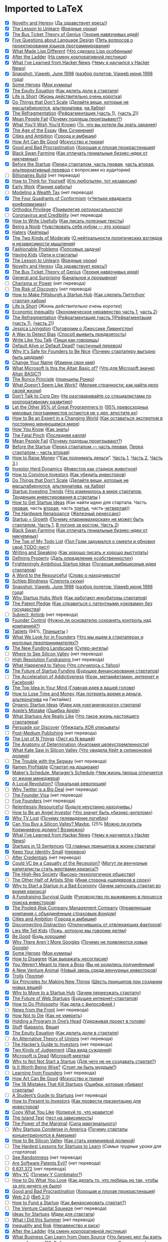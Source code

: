 * Imported to LaTeX
- [X] [[http://paulgraham.com/nov.html ][Novelty and Heresy]] ([[https://ideanomics.ru/articles/19728][Да здравствует ересь!]])
- [X] [[http://paulgraham.com/lesson.html ][The Lesson to Unlearn]] ([[https://blog.dsent.me/lesson-to-unlearn/][Вредные уроки]])
- [X] [[http://paulgraham.com/genius.html ][The Bus Ticket Theory of Genius]] ([[https://ideanomics.ru/articles/19574][Теория навязчивых идей]])
- [X] [[http://www.paulgraham.com/langdes.html ][Five Questions about Language Design]] ([[https://habr.com/ru/post/477366/][Пять вопросов о проектировании языков программирования]])
- [X] [[http://www.paulgraham.com/diff.html ][What Made Lisp Different]] ([[https://habr.com/ru/post/476994/][Что сделало Lisp особенным]])
- [X] [[http://www.paulgraham.com/ladder.html ][After the Ladder]] ([[https://habr.com/ru/post/341184/][На смену корпоративной лестнице]])
- [X] [[http://www.paulgraham.com/hackernews.html ][What I’ve Learned from Hacker News]] ([[https://habr.com/ru/post/440454/][Чему я научился у Hacker News]])
- [X] [[http://www.paulgraham.com/vw.html ][Snapshot: Viaweb, June 1998]] ([[https://habr.com/ru/post/426665/][разбор полетов: Viaweb июня 1998 года]])
- [X] [[http://www.paulgraham.com/heroes.html ][Some Heroes]] ([[https://habr.com/ru/company/goto/blog/341230/][Мои кумиры]])
- [X] [[http://www.paulgraham.com/equity.html ][The Equity Equation]] ([[https://habr.com/company/philtech/blog/352152/][Как делить доли в стартапе]])
- [X] [[http://www.paulgraham.com/vb.html ][Life is Short]] ([[https://vc.ru/p/life-is-short][Жизнь действительно очень коротка]])
- [X] [[http://www.paulgraham.com/ds.html ][Do Things that Don’t Scale]] ([[http://expertorama.com/graham_dont_scale/][Делайте вещи, которые не масштабируются]], [[http://blog.perevedem.ru/2013/07/25/do-things-that-dont-scale/][альтернатива]], [[http://habrahabr.ru/post/187738/][на Хабре]])
- [X] [[http://www.paulgraham.com/re.html ][The Refragmentation]] ([[https://habrahabr.ru/company/edison/blog/316076/][Рефрагментация (часть 1)]], [[https://habrahabr.ru/company/edison/blog/317228/][(часть 2)]])
- [X] [[http://www.paulgraham.com/mean.html ][Mean People Fail]] ([[http://wob.su/blog/pol-grem-pochemu-podletsy-proigryvayut/][Почему подлецы проигрывают?]])
- [X] [[http://www.paulgraham.com/hs.html ][What You’ll Wish You’d Known]] ([[http://nixxbox.livejournal.com/63008.html][То, что вы хотели бы знать заранее]]) 
- [X] [[http://www.paulgraham.com/essay.html ][The Age of the Essay]] ([[http://www.mehras.net/rus/pg_essay_age_ru.html][Век Сочинения]])
- [X] [[http://www.paulgraham.com/cities.html ][Cities and Ambition]] ([[http://ideanomics.ru/articles/923][Города и амбиции]])
- [X] [[http://www.paulgraham.com/goodart.html ][How Art Can Be Good]] ([[http://ideanomics.ru/articles/7719][Искусство и трюки]])
- [X] [[http://www.paulgraham.com/procrastination.html ][Good and Bad Procrastination]] ([[http://megamozg.ru/post/5056/][Хорошая и плохая прокрастинация]])
- [X] [[http://www.paulgraham.com/swan.html ][Black Swan Farming]] ([[http://ideanomics.ru/?p=63][Как отличать гениальные бизнес-идеи от никчемных]])
- [X] [[http://www.paulgraham.com/before.html ][Before the Startup]] ([[http://megamozg.ru/post/8262/][Перед стартапом, часть первая]], [[http://megamozg.ru/post/8278/][часть вторая]], [[https://habrahabr.ru/company/friifond/blog/242743/][альтеренативный перевод]] с вопросами из аудитории)
- [ ] [[http://paulgraham.com/ace.html ][Billionaires Build]] (нет перевода)
- [X] [[http://paulgraham.com/think.html ][How to Think for Yourself]] ([[https://ideanomics.ru/articles/22886][Кто любопытен, тот независим]])
- [X] [[http://paulgraham.com/early.html ][Early Work]] ([[https://incrussia.ru/understand/paul-graham-early-work/][Ранние работы]])
- [ ] [[http://paulgraham.com/wtax.html][Modeling a Wealth Tax]] (нет перевода)
- [X] [[http://paulgraham.com/conformism.html ][The Four Quadrants of Conformism]] ([[https://habr.com/ru/post/514000/][«Четыре квадранта конформизма»]])
- [X] [[http://paulgraham.com/orth.html ][Orthodox Privilege]] ([[https://habr.com/ru/post/511716/][Привилегия ортодоксальности]])
- [ ] [[http://paulgraham.com/cred.html][Coronavirus and Credibility]] (нет перевода)
- [X] [[http://paulgraham.com/useful.html ][How to Write Usefully]] ([[https://habr.com/ru/company/skillfactory/blog/504186/][Как писать полезные тексты]])
- [X] [[http://paulgraham.com/noob.html ][Being a Noob]] ([[https://vc.ru/hr/104881-pol-grem-chuvstvovat-sebya-nubom-eto-horosho][Чувствовать себя нубом — это хорошо]])
- [X] [[http://paulgraham.com/fh.html ][Haters]] ([[https://habr.com/ru/post/484910/][Хейтеры]])
- [X] [[http://paulgraham.com/mod.html ][The Two Kinds of Moderate]] ([[https://habr.com/ru/post/484250/][О нейтральности политических взглядов и независимости мышления]])
- [X] [[http://paulgraham.com/fp.html ][Fashionable Problems]] ([[https://habr.com/ru/post/487374/][Попсовые задачи]])
- [X] [[http://paulgraham.com/kids.html ][Having Kids]] ([[https://habr.com/ru/post/487558/][Дети и стартапы]])
- [X] [[http://paulgraham.com/lesson.html ][The Lesson to Unlearn]] ([[https://blog.dsent.me/lesson-to-unlearn/][Вредные уроки]])
- [X] [[http://paulgraham.com/nov.html ][Novelty and Heresy]] ([[https://ideanomics.ru/articles/19728][Да здравствует ересь!]])
- [X] [[http://paulgraham.com/genius.html ][The Bus Ticket Theory of Genius]] ([[https://ideanomics.ru/articles/19574][Теория навязчивых идей]])
- [X] [[http://www.paulgraham.com/sun.html ][General and Surprising]] ([[https://habrahabr.ru/post/338300/][Банальное и прорывное]])
- [ ] [[http://www.paulgraham.com/pow.html][Charisma or Power]] (нет перевода)
- [ ] [[http://www.paulgraham.com/disc.html][The Risk of Discovery]] (нет перевода)
- [X] [[http://www.paulgraham.com/pgh.html][How to Make Pittsburgh a Startup Hub]]  ([[https://habrahabr.ru/company/edison/blog/301664/][Как сделать Питтсбург стартап-хабом]])
- [X] [[http://www.paulgraham.com/vb.html][Life is Short]]  ([[httpsc.ru/p/life-is-short][Жизнь действительно очень коротка]])
- [X] [[http://www.paulgraham.com/ineq.html][Economic Inequality]]  ([[https://habrahabr.ru/post/297804/][Экономическое неравенство часть 1]], [[https://habrahabr.ru/post/297838/][часть 2]])
- [X] [[http://www.paulgraham.com/re.html][The Refragmentation]]  ([[https://habrahabr.ru/company/edison/blog/316076/][Рефрагментация (часть 1)Рефрагментация (часть 1)]], [[https://habrahabr.ru/company/edison/blog/317228/][(часть 2)]])
- [X] [[http://www.paulgraham.com/jessica.html][Jessica Livingston]] ([[http://megamozg.ru/post/21346/][Поговорим о Джессике Ливингстон]])
- [X] [[http://paulgraham.com/bias.html][A Way to Detect Bias]] ([[https://wob.su/blog/sposob-vyyavit-predvzyatost/][Способ выявить предвзятость]])
- [X] [[http://paulgraham.com/talk.html][Write Like You Talk]] ([[http://megamozg.ru/post/20696/][Пиши как говоришь]])
- [X] [[http://paulgraham.com/aord.html][Default Alive or Default Dead?]] ([[https://wob.su/blog/kalkulyator-ot-y-combinator-zhiv-ili-myortv-vash-startap/][частичный перевод]])
- [X] [[http://paulgraham.com/safe.html][Why It's Safe for Founders to Be Nice]] ([[http://megamozg.ru/post/18950/][Почему стартаперу выгодно быть щедрым]])
- [X] [[http://www.paulgraham.com/name.html][Change Your Name]] ([[http://megamozg.ru/post/18508/][Измени свое имя]])
- [X] [[http://www.paulgraham.com/altair.html][What Microsoft Is this the Altair Basic of?]] ([[http://megamozg.ru/post/10902/][Что для Microsoft значил Altair BASIC?]])
- [X] [[http://www.paulgraham.com/ronco.html][The Ronco Principle]] ([[http://megamozg.ru/post/10598/][принципы Ронко]])
- [X] [[http://www.paulgraham.com/work.html][What Doesn’t Seem Like Work?]] ([[http://ideanomics.ru/?p=3557][Мелкие странности: как найти дело своей жизни]])
- [X] [[http://www.paulgraham.com/corpdev.html][Don’t Talk to Corp Dev]] ([[http://megamozg.ru/company/alconost/blog/11714/][Не разговаривайте со специалистами по корпоративному развитию]])
- [X] [[http://www.paulgraham.com/95.html][Let the Other 95% of Great Programmers In]] ([[https://habrahabr.ru/company/edison/blog/314094/][95% превосходных мировых программистов остаются не у дел, впустите их]])
- [X] [[http://www.paulgraham.com/ecw.html][How to Be an Expert in a Changing World]] ([[http://spark.ru/startup/web-payment-ru/blog/8389/kak-ostavatsya-ekspertom-v-postoyanno-menyayuschemsya-mire][Как оставаться экспертом в постоянно меняющемся мире]])
- [X] [[http://www.paulgraham.com/know.html][How You Know]] ([[https://habrahabr.ru/company/edison/blog/301666/][Как знать]])
- [X] [[http://www.paulgraham.com/pinch.html][The Fatal Pinch]] ([[http://megamozg.ru/company/alconost/blog/17178/][Последняя капля]])
- [X] [[http://www.paulgraham.com/mean.html][Mean People Fail]] ([[http://wob.su/blog/pol-grem-pochemu-podletsy-proigryvayut/][Почему подлецы проигрывают?]])
- [X] [[http://www.paulgraham.com/before.html][Before the Startup]] ([[http://megamozg.ru/post/8262/][Перед стартапом — часть первая]], [[http://megamozg.ru/post/8278/][Перед стартапом – часть вторая]])
- [X] [[http://www.paulgraham.com/fr.html][How to Raise Money]] (“[[http://alef-null.blogspot.ru/2014/03/blog-post_26.html][Как поднимать деньги]]”. [[http://expertorama.com/kak-podnimat-dengi-chast-1/][Часть 1]], [[http://expertorama.com/kak-podnimat-dengi-chast-2/][Часть 2]], [[http://expertorama.com/kak-podnimat-dengi-chast-3/][Часть 3]].)
- [X] [[http://www.paulgraham.com/herd.html][Investor Herd Dynamics]] ([[https://habr.com/ru/post/485582/][Инвестор как стадное животное]])
- [X] [[http://www.paulgraham.com/convince.html][How to Convince Investors]] ([[http://megamozg.ru/post/1920/][Как убедить инвесторов]])
- [X] [[http://www.paulgraham.com/ds.html][Do Things that Don’t Scale]] ([[http://expertorama.com/graham_dont_scale/][Делайте вещи, которые не масштабируются]], [[http://blog.perevedem.ru/2013/07/25/do-things-that-dont-scale/][альтернатива]], [[http://habrahabr.ru/post/187738/][на Хабре]])
- [X] [[http://www.paulgraham.com/invtrend.html][Startup Investing Trends]] ([[http://ideanomics.ru/?p=1102][Что изменилось в мире стартапов]], [[http://habrahabr.ru/post/186212/][Тенденции инвестирования в стартапы]] )
- [X] [[http://www.paulgraham.com/startupideas.html][How to Get Startup Ideas]] (Как найти идею для стартапа. Часть [[http://megamozg.ru/post/1782/][первая]], часть [[http://megamozg.ru/post/1786/][вторая]], часть [[http://megamozg.ru/post/1788/][третья]], часть [[http://habrahabr.ru/post/167005/][четвертая]]))
- [X] [[http://www.paulgraham.com/hw.html][The Hardware Renaissance]] ([[http://megamozg.ru/post/2428/][Железный ренессанс]])
- [X] [[http://www.paulgraham.com/growth.html][Startup = Growth]] ([[http://habrahabr.ru/company/startupacademy/blog/152725/][Почему «парикмахерская» не может быть стартапом. Часть 1]], [[http://habrahabr.ru/company/startupacademy/blog/152993/][В погоне за ростом. Часть 2]])
- [X] [[http://www.paulgraham.com/swan.html][Black Swan Farming]] ([[http://ideanomics.ru/?p=63][Как отличать гениальные бизнес-идеи от никчемных]])
- [X] [[http://www.paulgraham.com/todo.html][The Top of My Todo List]] ([[https://habrahabr.ru/post/314096/][Пол Грэм задумался о смерти и обновил свой TODO-лист]])
- [X] [[http://www.paulgraham.com/speak.html][Writing and Speaking]] ([[http://ideanomics.ru/?p=230][Как хорошо писать и хорошо выступать]])
- [X] [[http://www.paulgraham.com/property.html][Defining Property]] ([[https://habrahabr.ru/company/edison/blog/314652/][Дать определение «собственности»]])
- [X] [[http://www.paulgraham.com/ambitious.html][Frighteningly Ambitious Startup Ideas]] ([[http://bubuntus.blogspot.ru/2012/03/blog-post.html][Пугающе амбициозные идеи стартапов]])
- [X] [[http://www.paulgraham.com/word.html][A Word to the Resourceful]] ([[https://habrahabr.ru/company/edison/blog/301374/][Слово о находчивости]])
- [X] [[http://www.paulgraham.com/schlep.html][Schlep Blindness]] ([[http://bubuntus.blogspot.ru/2012/03/blog-post_7161.html][Слепота скуки]])
- [X] [[http://www.paulgraham.com/vw.html][Snapshot: Viaweb, June 1998]] ([[https://habr.com/ru/post/426665/][разбор полетов: Viaweb июня 1998 года]])
- [X] [[http://www.paulgraham.com/hubs.html][Why Startup Hubs Work]] ([[http://fritzmorgen.livejournal.com/437854.html?thread=151608414][Как работают инкубаторы стартапов]])
- [X] [[http://www.paulgraham.com/patentpledge.html][The Patent Pledge]] ([[https://habrahabr.ru/company/edison/blog/313798/][Как справиться с патентными «оковами» без государства]])
- [ ] [[http://www.paulgraham.com/airbnb.html][Subject: Airbnb]] (нет перевода)
- [X] [[http://www.paulgraham.com/control.html][Founder Control]] ([[http://blog.perevedem.ru/2011/01/21/%D0%9D%D1%83%D0%B6%D0%BD%D0%BE-%D0%BB%D0%B8-%D0%BE%D1%81%D0%BD%D0%BE%D0%B2%D0%B0%D1%82%D0%B5%D0%BB%D1%8E-%D1%81%D0%BE%D1%85%D1%80%D0%B0%D0%BD%D1%8F%D1%82%D1%8C-%D0%BA%D0%BE%D0%BD%D1%82%D1%80%D0%BE/][Нужно ли основателю сохранять контроль над компанией?]])
- [X] [[http://www.paulgraham.com/tablets.html][Tablets]] (94%, [[http://translatedby.com/you/tablets/into-ru/trans/][Планшеты]] )
- [X] [[http://www.paulgraham.com/founders.html][What We Look for in Founders]] ([[http://bismotivation.ru/pol-grem-chto-myi-ishhem-v-startaperah-i-molodyih-predprinimatelyah/][Что мы ищем в стартаперах и молодых предпринимателях?]])
- [X] [[http://www.paulgraham.com/superangels.html][The New Funding Landscape]] ([[https://habr.com/post/342362/][Супер-ангелы]])
- [ ] [[http://www.paulgraham.com/seesv.html][Where to See Silicon Valley]] (нет перевода)
- [ ] [[http://www.paulgraham.com/hiresfund.html][High Resolution Fundraising ]] (нет перевода)
- [X] [[http://www.paulgraham.com/yahoo.html][What Happened to Yahoo ]] ([[http://geektimes.ru/post/101595/][Что случилось с Yahoo]])
- [X] [[http://www.paulgraham.com/future.html][The Future of Startup Funding ]] ([[http://megamozg.ru/company/tceh/blog/21284/][Будущее финансирования стартапов]])
- [ ] [[http://www.paulgraham.com/addiction.html][The Acceleration of Addictiveness]] ([[https://habrahabr.ru/company/edison/blog/313608/][Крэк, метамфетамин, интернет и Facebook]])
- [X] [[http://www.paulgraham.com/top.html][The Top Idea in Your Mind ]] ([[https://habr.com/ru/post/487564/][Главная идея в вашей голове]])
- [X] [[http://www.paulgraham.com/selfindulgence.html][How to Lose Time and Money ]] ([[https://web.archive.org/web/20140309042305/http://the-notebook.org/09/07/2010/kak-poteryat-vremya-i-dengi/][Как потерять время и деньги]], [[http://geektimes.ru/post/99330/][альтернатива]] на Гиктаймс)
- [X] [[http://www.paulgraham.com/organic.html][Organic Startup Ideas]] ([[http://geektimes.ru/company/neuronspace/blog/263310/][Идеи для «органического» стартапа]])
- [X] [[http://www.paulgraham.com/apple.html][Apple’s Mistake]] ([[http://www.mroodles.com/wordpress/hacking/apple_mistake_ru/][Ошибка Apple]])
- [X] [[http://www.paulgraham.com/really.html][What Startups Are Really Like]] ([[http://ideanomics.ru/?p=1003][Что такое жизнь настоящего стартапера]])
- [X] [[http://www.paulgraham.com/discover.html][Persuade xor Discover]] ([[https://habrahabr.ru/post/301208/][Убеждать XOR описывать]])
- [ ] [[http://www.paulgraham.com/publishing.html][Post-Medium Publishing]] (нет перевода)
- [X] [[http://www.paulgraham.com/nthings.html][The List of N Things]] ([[http://iggant.blogspot.ru/2009/09/n-paul-graham-list-of-n-things.html][Лист из N вещей]])
- [X] [[http://www.paulgraham.com/determination.html][The Anatomy of Determination ]] ([[http://iggant.blogspot.ru/2009/09/paul-grehem-anatomy-of-determination.html][Анатомия целеустремленности]])
- [X] [[http://www.paulgraham.com/kate.html][What Kate Saw in Silicon Valley ]] ([[http://iggant.blogspot.ru/2009/09/paul-grehem-what-kate-saw-in-silicon.html][Что увидела Кейт в силиконовой долине]])
- [ ] [[http://www.paulgraham.com/segway.html][The Trouble with the Segway]] (нет перевода)
- [X] [[http://www.paulgraham.com/ramenprofitable.html][Ramen Profitable]] ([[https://habr.com/ru/post/532890/][Стартап на дошираке]])
- [X] [[http://www.paulgraham.com/makersschedule.html][Maker’s Schedule, Manager’s Schedule ]] ([[http://ideanomics.ru/?p=314][Чем жизнь творца отличается от жизни менеджера]])
- [X] [[http://www.paulgraham.com/revolution.html][A Local Revolution?]] ([[https://habr.com/ru/post/531706/][Локальная революция]])
- [ ] [[http://www.paulgraham.com/twitter.html][Why Twitter is a Big Deal]] (нет перевода)
- [ ] [[http://www.paulgraham.com/foundervisa.html][The Founder Visa]] (нет перевода)
- [ ] [[http://www.paulgraham.com/5founders.html][Five Founders]] (нет перевода)
- [ ] [[http://www.paulgraham.com/relres.html][Relentlessly Resourceful]] ([[https://habrahabr.ru/post/302206/][Будьте неустанно находчивы.]])
- [ ] [[http://www.paulgraham.com/angelinvesting.html][How to Be an Angel Investor]] ([[http://www.allventure.ru/articles/52/print_version.html][Что значит быть «бизнес-ангелом»]])
- [X] [[http://www.paulgraham.com/convergence.html][Why TV Lost]] ([[http://bubuntus.blogspot.ru/2012/03/blog-post_25.html][Почему телевидение погибло]])
- [X] [[http://www.paulgraham.com/maybe.html][Can You Buy a Silicon Valley? Maybe.]] (25% [[http://translatedby.com/you/can-you-buy-a-silicon-valley-maybe/into-ru/trans/][Можно ли купить Кремниевую долину? Возможно]])
- [X] [[http://www.paulgraham.com/hackernews.html][What I’ve Learned from Hacker News]] ([[https://habr.com/ru/post/440454/][Чему я научился у Hacker News]])
- [X] [[http://www.paulgraham.com/13sentences.html][Startups in 13 Sentences]] ([[http://ideanomics.ru/?p=502][13 главных принципов в жизни стартапа]])
- [X] [[http://www.paulgraham.com/identity.html][Keep Your Identity Small]] ([[http://olexiybogolubov.livejournal.com/1675.html][перевод]])
- [ ] [[http://www.paulgraham.com/credentials.html][After Credentials]] (нет перевода)
- [X] [[http://www.paulgraham.com/divergence.html][Could VC be a Casualty of the Recession?]] ([[https://web.archive.org/web/20141007204331/http://www.web30.ru/2008/12/07/mogut-li-venchurnye-kapitalisty-stat-zhertvami-krizisa/][Могут ли венчурные капиталисты стать жертвами кризиса?]])
- [X] [[http://www.paulgraham.com/highres.html][The High-Res Society]] ([[http://geektimes.ru/company/neuronspace/blog/263498/][Высоко-технологичное общество]])
- [ ] [[http://www.paulgraham.com/artistsship.html][The Other Half of Artists Ship]] ([[https://habrahabr.ru/flows/management/][Иная сторона «шедевров в срок»]])
- [X] [[http://www.paulgraham.com/badeconomy.html][Why to Start a Startup in a Bad Economy]] ([[http://translatedby.com/you/why-to-start-a-startup-in-a-bad-economy/into-ru/trans/][Зачем запускать стартап во время кризиса]])
- [X] [[http://www.paulgraham.com/fundraising.html][A Fundraising Survival Guide]] ([[https://web.archive.org/web/20081121182649/http://spring.jumpidea.com/2008/08/paul-graham-fundraising.html][Руководство по выживанию в процессе поиска инвесторов]])
- [X] [[http://www.paulgraham.com/prcmc.html][The Pooled-Risk Company Management Company]] ([[http://translatedby.com/you/the-pooled-risk-company-management-company/into-ru/][Управляющая компания с объединённым страховым фондом]])
- [X] [[http://www.paulgraham.com/cities.html][Cities and Ambition]] ([[http://ideanomics.ru/articles/923][Города и амбиции]])
- [X] [[http://www.paulgraham.com/distraction.html][Disconnecting Distraction]] ([[http://habrahabr.ru/post/36846/][Отключившись от отвлекающих факторов]])
- [X] [[http://www.paulgraham.com/lies.html][Lies We Tell Kids]] ([[http://translatedby.com/you/lies-we-tell-kids/into-ru/][Ложь, которую мы говорим детям]])
- [X] [[http://www.paulgraham.com/good.html][Be Good]] ([[http://translatedby.com/you/be-good/into-ru/][Будь хорошим]])
- [X] [[http://www.paulgraham.com/googles.html][Why There Aren`t More Googles]] ([[https://web.archive.org/web/20111119062002/http://startupers.ru/paul_graham/why_there_aren_t_more_googles/][Почему не появляются новые Google]])
- [X] [[http://www.paulgraham.com/heroes.html][Some Heroes]] ([[https://habr.com/ru/company/goto/blog/341230/][Мои кумиры]])
- [X] [[http://www.paulgraham.com/disagree.html][How to Disagree]] ([[https://web.archive.org/web/20120505004501/http://translated.by/you/how-to-disagree/into-ru/][Как выражать несогласие]])
- [X] [[http://www.paulgraham.com/boss.html][You Weren’t Meant to Have a Boss]] ([[http://translatedby.com/you/you-weren-t-meant-to-have-a-boss/into-ru/trans/][Вы не родились подчинённым]])
- [X] [[http://www.paulgraham.com/ycombinator.html][A New Venture Animal]] ([[http://translatedby.com/you/a-new-venture-animal/into-ru/trans/][Новый зверь среди венчурных инвесторов]])
- [X] [[http://www.paulgraham.com/trolls.html][Trolls]] ([[https://web.archive.org/web/20111119061903/http://startupers.ru/paul_graham/trolls/][Тролли]])
- [X] [[http://www.paulgraham.com/newthings.html][Six Principles for Making New Things]] ([[https://web.archive.org/web/20111119061932/http://startupers.ru/paul_graham/six_principles_for_making_new_things/][Шесть принципов при создании новых вещей]])
- [X] [[http://www.paulgraham.com/startuphubs.html][Why to Move to a Startup Hub]] ([[http://translatedby.com/you/why-to-move-to-a-startup-hub/into-ru/trans/][Зачем переезжать стартапу]])
- [X] [[http://www.paulgraham.com/webstartups.html][The Future of Web Startups]] ([[http://translatedby.com/you/the-future-of-web-startups/into-ru/][Будущее интернет-стартапов]])
- [X] [[http://www.paulgraham.com/philosophy.html][How to Do Philosophy]] ([[http://translatedby.com/you/how-to-do-philosophy/into-ru/trans/][Как дела с философией ]])
- [ ] [[http://www.paulgraham.com/colleges.html][News from the Front]] (нет перевода)
- [X] [[http://www.paulgraham.com/die.html][How Not to Die]] ([[http://outofmad.livejournal.com/10683.html][Как не умереть]])
- [X] [[http://www.paulgraham.com/head.html][Holding a Program in One’s Head]] ([[https://web.archive.org/web/20111119061958/http://startupers.ru/paul_graham/holding_program_in_one_head/][Удерживая проект в голове]])
- [X] [[http://www.paulgraham.com/stuff.html][Stuff]] ([[http://flylady-ru.livejournal.com/1171251.html][Барахло]], [[http://mnmlist.ru/blog/consumerism/117.html][Вещи]])
- [X] [[http://www.paulgraham.com/equity.html][The Equity Equation]] ([[https://habr.com/company/philtech/blog/352152/][Как делить доли в стартапе]])
- [ ] [[http://www.paulgraham.com/unions.html][An Alternative Theory of Unions]] (нет перевода)
- [ ] [[http://www.paulgraham.com/guidetoinvestors.html][The Hacker’s Guide to Investors]] (нет перевода)
- [X] [[http://www.paulgraham.com/judgement.html][Two Kinds of Judgement]] ([[http://geektimes.ru/company/neuronspace/blog/263250/][Два вида суждений]])
- [X] [[http://www.paulgraham.com/microsoft.html][Microsoft is Dead]] ([[http://old.computerra.ru/think/315270/][Microsoft мертва]])
- [X] [[http://www.paulgraham.com/notnot.html][Why to Not Not Start a Startup]] ([[http://shadtchnev.livejournal.com/140770.html][Для чего не не создавать стартап?]])
- [X] [[http://www.paulgraham.com/wisdom.html][Is It Worth Being Wise?]] ([[http://translatedby.com/you/is-it-worth-being-wise/into-ru/trans/][Стоит ли быть мудрым?]])
- [ ] [[http://www.paulgraham.com/foundersatwork.html][Learning from Founders]] (нет перевода)
- [X] [[http://www.paulgraham.com/goodart.html][How Art Can Be Good]] ([[http://ideanomics.ru/articles/7719][Искусство и трюки]])
- [X] [[http://www.paulgraham.com/startupmistakes.html][The 18 Mistakes That Kill Startups]] ([[http://artishev.com/znaniya/pol-grem-oshibki-kotorye-ubivayut-startapy.html][Ошибки, которые убивают стартапы]])
- [ ] [[http://www.paulgraham.com/mit.html][A Student’s Guide to Startups]] (нет перевода)
- [X] [[http://www.paulgraham.com/investors.html][How to Present to Investors]] ([[https://web.archive.org/web/20070708100331/http://www.perevedem.ru/article/investors.htm][Как провести презентацию для инвесторов]])
- [X] [[http://www.paulgraham.com/copy.html][Copy What You Like]] ([[http://web.archive.org/web/20081225175217/http://ryba4.com/translations/copy][Копируй то, что нравится]])
- [X] [[http://www.paulgraham.com/island.html][The Island Test]] ([[https://habr.com/ru/post/484248/][тест на зависимость]])
- [X] [[http://www.paulgraham.com/marginal.html][The Power of the Marginal]] ([[https://wob.su/blog/pol-grem-sila-marginalnogo/][Сила маргинального]])
- [ ] [[http://www.paulgraham.com/america.html][Why Startups Condense in America]] ([[http://web.archive.org/web/20130627114324/http://www.perevedem.ru/article/america.htm][Почему стартапы концентрируются в Америке]])
- [X] [[http://www.paulgraham.com/siliconvalley.html][How to Be Silicon Valley]]  ([[https://shadtchnev.livejournal.com/67958.html][Как стать кремниевой долиной]])
- [ ] [[http://www.paulgraham.com/startuplessons.html][The Hardest Lessons for Startups to Learn]]  ([[httpseb.archive.org/web/20070708100537/http://www.perevedem.ru/article/hardest_lessons.htm][Самые трудные уроки для стартапов]])
- [ ] [[http://www.paulgraham.com/randomness.html][See Randomness]]  (нет перевода)
- [ ] [[http://www.paulgraham.com/softwarepatents.html][Are Software Patents Evil?]]  (нет перевода)
- [ ] [[http://www.paulgraham.com/6631327.html][6,631,372]]  (нет перевода)
- [X] [[http://www.paulgraham.com/whyyc.html][Why YC]]  ([[http://megamozg.ru/post/19876/][Почему Y Combinator?]])
- [ ] [[http://www.paulgraham.com/love.html][How to Do What You Love]]  ([[http://web.archive.org/web/20060224005950/http://www.gotsulyak.com/2006/02/post15][Как делать то, что любишь но так, чтобы за это ничего не было]])
- [X] [[http://www.paulgraham.com/procrastination.html][Good and Bad Procrastination]]  ([[http://megamozg.ru/post/5056/][Хорошая и плохая прокрастинация]])
- [X] [[http://www.paulgraham.com/web20.html][Web 2.0]]  ([[http://xmlhack.ru/texts/06/web20/web20.html][Веб 2.0]])
- [ ] [[http://www.paulgraham.com/startupfunding.html][How to Fund a Startup]]  ([[http://fullref.ru/job_f60cd754f0e51be3e1dd6f24059322bb.html][Как финансировать стартап?]])
- [ ] [[http://www.paulgraham.com/vcsqueeze.html][The Venture Capital Squeeze]]  (нет перевода)
- [X] [[http://www.paulgraham.com/ideas.html][Ideas for Startups]]  ([[https://habr.com/ru/post/485586/][Идеи для стартапа]])
- [ ] [[http://www.paulgraham.com/sfp.html][What I Did this Summer]]  (нет перевода)
- [X] [[http://www.paulgraham.com/inequality.html][Inequality and Risk]]  ([[https://habrahabr.ru/company/edison/blog/313542/][Неравенство и риск]])
- [X] [[http://www.paulgraham.com/ladder.html][After the Ladder]]  ([[https://habr.com/ru/post/341184/][На смену корпоративной лестнице]])
- [X] [[http://www.paulgraham.com/opensource.html][What Business Can Learn from Open Source]]  ([[http://old.computerra.ru/think/222115/][Что бизнес мог бы взять от свободного ПО]], [[http://old.computerra.ru/think/222332/][Работа настоящая и мнимая]], [[http://old.computerra.ru/think/222692/][Снизу вверх]])
- [ ] [[http://www.paulgraham.com/hiring.html][Hiring is Obsolete]]  ([[https://web.archive.org/web/20140129220653/http://www.perevedem.ru/article/hiring_is_obsolete_full.htm][Наем устарел]])
- [ ] [[http://www.paulgraham.com/submarine.html][The Submarine]]  (нет перевода)
- [ ] [[http://www.paulgraham.com/bronze.html][Why Smart People Have Bad Ideas]]  ([[https://web.archive.org/web/20130907023802/http://www.perevedem.ru/article/why-smart-people-have-bad-ideas.htm][Почему умным людям приходят в голову глупые идеи]])
- [X] [[http://www.paulgraham.com/mac.html][Return of the Mac]]  ([[https://web.archive.org/web/20120401202012/http://anton.kovalyov.net/translations/return-of-the-mac.html][Возвращение Макинтоша]])
- [X] [[http://www.paulgraham.com/writing44.html][Writing, Briefly]]  ([[http://thesz.livejournal.com/5621.html][Пишите кратко]])
- [X] [[http://www.paulgraham.com/college.html][Undergraduation]]  ([[https://habrahabr.ru/company/edison/blog/310232/][Что надо делать в вузе, чтобы стать хорошим хакером]])
- [ ] [[http://www.paulgraham.com/venturecapital.html][A Unified Theory of VC Suckage]]  (нет перевода)
- [ ] [[http://www.paulgraham.com/start.html][How to Start a Startup]]  ([[http://www.maxkir.com/sd/HowToStartYourCompany.html][Как начать новое дело]])
- [X] [[http://www.paulgraham.com/hs.html][What You’ll Wish You’d Known]]  ([[http://nixxbox.livejournal.com/63008.html][То, что вы хотели бы знать заранее]])
- [X] [[http://www.paulgraham.com/usa.html][Made in USA]]  ([[http://bukvodel.livejournal.com/4549.html][Сделано в США]])
- [ ] [[http://www.paulgraham.com/charisma.html][It’s Charisma, Stupid]]  (нет перевода)
- [ ] [[http://www.paulgraham.com/polls.html][Bradley’s Ghost]]  (нет перевода)
- [ ] [[http://www.paulgraham.com/laundry.html][A Version 1.0]]  (нет перевода)
- [X] [[http://www.paulgraham.com/bubble.html][What the Bubble Got Right]]  ([[http://web.archive.org/web/20130520105542/http://www.perevedem.ru/article/the-bubble.htm][В чем интернет-бум оказался прав]])
- [X] [[http://www.paulgraham.com/essay.html][The Age of the Essay]]  ([[http://www.mehras.net/rus/pg_essay_age_ru.html][Век Сочинения]])
- [X] [[http://www.paulgraham.com/pypar.html][The Python Paradox]]  ([[http://web.archive.org/web/20070605232239/http://m0sia.ru/graham/pythonparadox][Парадокс питона]])
- [ ] [[http://www.paulgraham.com/gh.html][Great Hackers]]  ([[http://old.computerra.ru/print/think/35350/][Первоклассные хакеры]], [[http://old.computerra.ru/think/35404/][Часть 2]])
- [X] [[http://www.paulgraham.com/gap.html][Mind the Gap]]  ([[https://6a3apob-alex.livejournal.com/459840.html][«Осторожно, разрыв»]])
- [X] [[http://www.paulgraham.com/wealth.html][How to Make Wealth]]  ([[https://habr.com/ru/post/521268/][Как стать богатым]])
- [X] [[http://www.paulgraham.com/gba.html][The Word “Hacker”]]  ([[https://habrahabr.ru/company/edison/blog/273511/][Слово «хакер»]].)
- [ ] [[http://www.paulgraham.com/say.html][What You Can’t Say]]  ([[https://web.archive.org/web/20151002100255/http://geektimes.ru/company/neuronspace/blog/263222/][О чем вы не можете сказать]])
- [ ] [[http://www.paulgraham.com/ffb.html][Filters that Fight Back]]  (нет перевода)
- [X] [[http://www.paulgraham.com/hp.html][Hackers and Painters]]  (перевод [[http://old.russ.ru/netcult/gateway/20030523_pg-pr.html][часть 1]], [[http://old.russ.ru/netcult/gateway/20030529_pg.html][часть 2]], [[http://lib.rin.ru/doc/i/120190p1.html][альтернатива]])
- [ ] [[http://www.paulgraham.com/iflisp.html][If Lisp is So Great]]  (нет перевода)
- [X] [[http://www.paulgraham.com/hundred.html][The Hundred-Year Language]]  ([[https://old.computerra.ru/hitech/205442/][Языки программирования через сто лет ]], [[https://old.computerra.ru/hitech/205477/][Язык программирования будущего — сегодня]])
- [X] [[http://www.paulgraham.com/nerds.html][Why Nerds are Unpopular]]  ([[http://fritzmorgen.livejournal.com/38494.html][За что не любят ботанов]], [[http://old.russ.ru/netcult/gateway/20030422-pr.html][Отчего нерды непопулярны?]])
- [ ] [[http://www.paulgraham.com/better.html][Better Bayesian Filtering]]  (нет перевода)
- [X] [[http://www.paulgraham.com/desres.html][Design and Research]]  ([[http://habrahabr.ru/post/268281/][Проектирование и исследование]])
- [X] [[http://www.paulgraham.com/spam.html][A Plan for Spam]]  ([[https://wob.su/blog/pol-grem-plan-dlya-spama/][План для спама]])
- [X] [[http://www.paulgraham.com/icad.html][Revenge of the Nerds]]  (Месть ботанов, [[http://habrahabr.ru/post/267865/][часть 1]], [[https://habrahabr.ru/company/edison/blog/268293/][часть 2]], [[https://habrahabr.ru/company/edison/blog/271103/][часть 3]])
- [X] [[http://www.paulgraham.com/power.html][Succinctness is Power]]  ([[https://habr.com/ru/company/skillfactory/blog/502926/][Краткость = сила]])
- [X] [[http://www.paulgraham.com/fix.html][What Languages Fix]]  ([[http://bukvodel.livejournal.com/5244.html][Что решают языки программирования]])
- [X] [[http://www.paulgraham.com/taste.html][Taste for Makers]]  ([[https://medium.com/@Magister/%D0%BF%D0%BE%D0%BB-%D0%B3%D1%80%D1%8D%D0%BC-%D0%BF%D0%BE-%D1%81%D0%BB%D0%B5%D0%B4%D0%B0%D0%BC-%D0%B2%D0%B5%D0%BB%D0%B8%D1%87%D0%B0%D0%B9%D1%88%D0%B8%D1%85-%D1%82%D0%B2%D0%BE%D1%80%D1%86%D0%BE%D0%B2-taste-for-makers-613d7b730dd1][По следам величайших творцов ]])
- [ ] [[http://www.paulgraham.com/noop.html][Why Arc Isn’t Especially Object-Oriented]]  (нет перевода)
- [X] [[http://www.paulgraham.com/diff.html][What Made Lisp Different]]  ([[https://habr.com/ru/post/476994/][Что сделало Lisp особенным]])
- [X] [[http://www.paulgraham.com/road.html][The Other Road Ahead]]  ( [[https://habrahabr.ru/company/edison/blog/282574/][Другая дорога в будущее]], [[https://habrahabr.ru/company/edison/blog/283262/][продолжение]].)
- [ ] [[http://www.paulgraham.com/rootsoflisp.html][The Roots of Lisp]]  (нет перевода)
- [X] [[http://www.paulgraham.com/langdes.html][Five Questions about Language Design]]  ([[https://habr.com/ru/post/477366/][Пять вопросов о проектировании языков программирования]])
- [X] [[http://www.paulgraham.com/popular.html][Being Popular]]  (Быть Популярным, [[http://bukvodel.livejournal.com/5954.html][часть 1]], [[http://bukvodel.livejournal.com/6197.html][часть 2]])
- [X] [[http://www.paulgraham.com/javacover.html][Java’s Cover]]  ([[https://habr.com/ru/post/484244/][про Java и «хакерские» языки программирования]])
- [X] [[http://www.paulgraham.com/avg.html][Beating the Averages]]  ([[http://www.nestor.minsk.by/sr/2003/07/30710.html][Lisp: побеждая посредственность]])
- [ ] [[http://www.paulgraham.com/lwba.html][Lisp for Web-Based Applications]]  ([[http://paulgraham.ru/public/blog/3/lisp][Lisp для веб-приложений]])
- [ ] [[http://lib.store.yahoo.net/lib/paulgraham/acl1.txt][Chapter 1 of Ansi Common Lisp]] (нет перевода)
- [ ] [[http://lib.store.yahoo.net/lib/paulgraham/acl2.txt][Chapter 2 of Ansi Common Lisp]] (нет перевода)
- [ ] [[http://www.paulgraham.com/progbot.html][Programming Bottom-Up]] (нет перевода)

* Formated
- [X] [[http://paulgraham.com/nov.html ][Novelty and Heresy]] ([[https://ideanomics.ru/articles/19728][Да здравствует ересь!]])
- [X] [[http://paulgraham.com/lesson.html ][The Lesson to Unlearn]] ([[https://blog.dsent.me/lesson-to-unlearn/][Вредные уроки]])
- [X] [[http://paulgraham.com/genius.html ][The Bus Ticket Theory of Genius]] ([[https://ideanomics.ru/articles/19574][Теория навязчивых идей]])
- [X] [[http://www.paulgraham.com/langdes.html ][Five Questions about Language Design]] ([[https://habr.com/ru/post/477366/][Пять вопросов о проектировании языков программирования]])
- [X] [[http://www.paulgraham.com/diff.html ][What Made Lisp Different]] ([[https://habr.com/ru/post/476994/][Что сделало Lisp особенным]])
- [X] [[http://www.paulgraham.com/ladder.html ][After the Ladder]] ([[https://habr.com/ru/post/341184/][На смену корпоративной лестнице]])
- [X] [[http://www.paulgraham.com/hackernews.html ][What I’ve Learned from Hacker News]] ([[https://habr.com/ru/post/440454/][Чему я научился у Hacker News]])
- [X] [[http://www.paulgraham.com/vw.html ][Snapshot: Viaweb, June 1998]] ([[https://habr.com/ru/post/426665/][разбор полетов: Viaweb июня 1998 года]])
- [X] [[http://www.paulgraham.com/heroes.html ][Some Heroes]] ([[https://habr.com/ru/company/goto/blog/341230/][Мои кумиры]])
- [X] [[http://www.paulgraham.com/equity.html ][The Equity Equation]] ([[https://habr.com/company/philtech/blog/352152/][Как делить доли в стартапе]])
- [X] [[http://www.paulgraham.com/vb.html ][Life is Short]] ([[https://vc.ru/p/life-is-short][Жизнь действительно очень коротка]])
- [X] [[http://www.paulgraham.com/ds.html ][Do Things that Don’t Scale]] ([[http://expertorama.com/graham_dont_scale/][Делайте вещи, которые не масштабируются]], [[http://blog.perevedem.ru/2013/07/25/do-things-that-dont-scale/][альтернатива]], [[http://habrahabr.ru/post/187738/][на Хабре]])
- [X] [[http://www.paulgraham.com/re.html ][The Refragmentation]] ([[https://habrahabr.ru/company/edison/blog/316076/][Рефрагментация (часть 1)]], [[https://habrahabr.ru/company/edison/blog/317228/][(часть 2)]])
- [X] [[http://www.paulgraham.com/mean.html ][Mean People Fail]] ([[http://wob.su/blog/pol-grem-pochemu-podletsy-proigryvayut/][Почему подлецы проигрывают?]])
- [X] [[http://www.paulgraham.com/hs.html ][What You’ll Wish You’d Known]] ([[http://nixxbox.livejournal.com/63008.html][То, что вы хотели бы знать заранее]]) 
- [X] [[http://www.paulgraham.com/essay.html ][The Age of the Essay]] ([[http://www.mehras.net/rus/pg_essay_age_ru.html][Век Сочинения]])
- [X] [[http://www.paulgraham.com/cities.html ][Cities and Ambition]] ([[http://ideanomics.ru/articles/923][Города и амбиции]])
- [X] [[http://www.paulgraham.com/goodart.html ][How Art Can Be Good]] ([[http://ideanomics.ru/articles/7719][Искусство и трюки]])
- [X] [[http://www.paulgraham.com/procrastination.html ][Good and Bad Procrastination]] ([[http://megamozg.ru/post/5056/][Хорошая и плохая прокрастинация]])
- [X] [[http://www.paulgraham.com/swan.html ][Black Swan Farming]] ([[http://ideanomics.ru/?p=63][Как отличать гениальные бизнес-идеи от никчемных]])
- [X] [[http://www.paulgraham.com/before.html ][Before the Startup]] ([[http://megamozg.ru/post/8262/][Перед стартапом, часть первая]], [[http://megamozg.ru/post/8278/][часть вторая]], [[https://habrahabr.ru/company/friifond/blog/242743/][альтеренативный перевод]] с вопросами из аудитории)
- [ ] [[http://paulgraham.com/ace.html ][Billionaires Build]] (нет перевода)
- [X] [[http://paulgraham.com/think.html ][How to Think for Yourself]] ([[https://ideanomics.ru/articles/22886][Кто любопытен, тот независим]])
- [X] [[http://paulgraham.com/early.html ][Early Work]] ([[https://incrussia.ru/understand/paul-graham-early-work/][Ранние работы]])
- [ ] [[http://paulgraham.com/wtax.html][Modeling a Wealth Tax]] (нет перевода)
- [X] [[http://paulgraham.com/conformism.html ][The Four Quadrants of Conformism]] ([[https://habr.com/ru/post/514000/][«Четыре квадранта конформизма»]])
- [ ] [[http://paulgraham.com/orth.html ][Orthodox Privilege]] ([[https://habr.com/ru/post/511716/][Привилегия ортодоксальности]])
- [ ] [[http://paulgraham.com/cred.html][Coronavirus and Credibility]] (нет перевода)
- [ ] [[http://paulgraham.com/useful.html ][How to Write Usefully]] ([[https://habr.com/ru/company/skillfactory/blog/504186/][Как писать полезные тексты]])
- [ ] [[http://paulgraham.com/noob.html ][Being a Noob]] ([[https://vc.ru/hr/104881-pol-grem-chuvstvovat-sebya-nubom-eto-horosho][Чувствовать себя нубом — это хорошо]])
- [ ] [[http://paulgraham.com/fh.html ][Haters]] ([[https://habr.com/ru/post/484910/][Хейтеры]])
- [ ] [[http://paulgraham.com/mod.html ][The Two Kinds of Moderate]] ([[https://habr.com/ru/post/484250/][О нейтральности политических взглядов и независимости мышления]])
- [ ] [[http://paulgraham.com/fp.html ][Fashionable Problems]] ([[https://habr.com/ru/post/487374/][Попсовые задачи]])
- [ ] [[http://paulgraham.com/kids.html ][Having Kids]] ([[https://habr.com/ru/post/487558/][Дети и стартапы]])
- [ ] [[http://paulgraham.com/lesson.html ][The Lesson to Unlearn]] ([[https://blog.dsent.me/lesson-to-unlearn/][Вредные уроки]])
- [ ] [[http://paulgraham.com/nov.html ][Novelty and Heresy]] ([[https://ideanomics.ru/articles/19728][Да здравствует ересь!]])
- [ ] [[http://paulgraham.com/genius.html ][The Bus Ticket Theory of Genius]] ([[https://ideanomics.ru/articles/19574][Теория навязчивых идей]])
- [ ] [[http://www.paulgraham.com/sun.html ][General and Surprising]] ([[https://habrahabr.ru/post/338300/][Банальное и прорывное]])
- [ ] [[http://www.paulgraham.com/pow.html][Charisma or Power]] (нет перевода)
- [ ] [[http://www.paulgraham.com/disc.html][The Risk of Discovery]] (нет перевода)
- [ ] [[http://www.paulgraham.com/pgh.html][How to Make Pittsburgh a Startup Hub]]  ([[https://habrahabr.ru/company/edison/blog/301664/][Как сделать Питтсбург стартап-хабом]])
- [ ] [[http://www.paulgraham.com/vb.html][Life is Short]]  ([[httpsc.ru/p/life-is-short][Жизнь действительно очень коротка]])
- [ ] [[http://www.paulgraham.com/ineq.html][Economic Inequality]]  ([[https://habrahabr.ru/post/297804/][Экономическое неравенство часть 1]], [[https://habrahabr.ru/post/297838/][часть 2]])
- [ ] [[http://www.paulgraham.com/re.html][The Refragmentation]]  ([[https://habrahabr.ru/company/edison/blog/316076/][Рефрагментация (часть 1)Рефрагментация (часть 1)]], [[https://habrahabr.ru/company/edison/blog/317228/][(часть 2)]])
- [ ] [[http://www.paulgraham.com/jessica.html][Jessica Livingston]] ([[http://megamozg.ru/post/21346/][Поговорим о Джессике Ливингстон]])
- [ ] [[http://paulgraham.com/bias.html][A Way to Detect Bias]] ([[https://wob.su/blog/sposob-vyyavit-predvzyatost/][Способ выявить предвзятость]])
- [ ] [[http://paulgraham.com/talk.html][Write Like You Talk]] ([[http://megamozg.ru/post/20696/][Пиши как говоришь]])
- [ ] [[http://paulgraham.com/aord.html][Default Alive or Default Dead?]] ([[https://wob.su/blog/kalkulyator-ot-y-combinator-zhiv-ili-myortv-vash-startap/][частичный перевод]])
- [ ] [[http://paulgraham.com/safe.html][Why It's Safe for Founders to Be Nice]] ([[http://megamozg.ru/post/18950/][Почему стартаперу выгодно быть щедрым]])
- [ ] [[http://www.paulgraham.com/name.html][Change Your Name]] ([[http://megamozg.ru/post/18508/][Измени свое имя]])
- [ ] [[http://www.paulgraham.com/altair.html][What Microsoft Is this the Altair Basic of?]] ([[http://megamozg.ru/post/10902/][Что для Microsoft значил Altair BASIC?]])
- [ ] [[http://www.paulgraham.com/ronco.html][The Ronco Principle]] ([[http://megamozg.ru/post/10598/][принципы Ронко]])
- [ ] [[http://www.paulgraham.com/work.html][What Doesn’t Seem Like Work?]] ([[http://ideanomics.ru/?p=3557][Мелкие странности: как найти дело своей жизни]])
- [ ] [[http://www.paulgraham.com/corpdev.html][Don’t Talk to Corp Dev]] ([[http://megamozg.ru/company/alconost/blog/11714/][Не разговаривайте со специалистами по корпоративному развитию]])
- [ ] [[http://www.paulgraham.com/95.html][Let the Other 95% of Great Programmers In]] ([[https://habrahabr.ru/company/edison/blog/314094/][95% превосходных мировых программистов остаются не у дел, впустите их]])
- [ ] [[http://www.paulgraham.com/ecw.html][How to Be an Expert in a Changing World]] ([[http://spark.ru/startup/web-payment-ru/blog/8389/kak-ostavatsya-ekspertom-v-postoyanno-menyayuschemsya-mire][Как оставаться экспертом в постоянно меняющемся мире]])
- [ ] [[http://www.paulgraham.com/know.html][How You Know]] ([[https://habrahabr.ru/company/edison/blog/301666/][Как знать]])
- [ ] [[http://www.paulgraham.com/pinch.html][The Fatal Pinch]] ([[http://megamozg.ru/company/alconost/blog/17178/][Последняя капля]])
- [ ] [[http://www.paulgraham.com/mean.html][Mean People Fail]] ([[http://wob.su/blog/pol-grem-pochemu-podletsy-proigryvayut/][Почему подлецы проигрывают?]])
- [ ] [[http://www.paulgraham.com/before.html][Before the Startup]] ([[http://megamozg.ru/post/8262/][Перед стартапом — часть первая]], [[http://megamozg.ru/post/8278/][Перед стартапом – часть вторая]])
- [ ] [[http://www.paulgraham.com/fr.html][How to Raise Money]] (“[[http://alef-null.blogspot.ru/2014/03/blog-post_26.html][Как поднимать деньги]]”. [[http://expertorama.com/kak-podnimat-dengi-chast-1/][Часть 1]], [[http://expertorama.com/kak-podnimat-dengi-chast-2/][Часть 2]], [[http://expertorama.com/kak-podnimat-dengi-chast-3/][Часть 3]].)
- [ ] [[http://www.paulgraham.com/herd.html][Investor Herd Dynamics]] ([[https://habr.com/ru/post/485582/][Инвестор как стадное животное]])
- [ ] [[http://www.paulgraham.com/convince.html][How to Convince Investors]] ([[http://megamozg.ru/post/1920/][Как убедить инвесторов]])
- [ ] [[http://www.paulgraham.com/ds.html][Do Things that Don’t Scale]] ([[http://expertorama.com/graham_dont_scale/][Делайте вещи, которые не масштабируются]], [[http://blog.perevedem.ru/2013/07/25/do-things-that-dont-scale/][альтернатива]], [[http://habrahabr.ru/post/187738/][на Хабре]])
- [ ] [[http://www.paulgraham.com/invtrend.html][Startup Investing Trends]] ([[http://ideanomics.ru/?p=1102][Что изменилось в мире стартапов]], [[http://habrahabr.ru/post/186212/][Тенденции инвестирования в стартапы]] )
- [ ] [[http://www.paulgraham.com/startupideas.html][How to Get Startup Ideas]] (Как найти идею для стартапа. Часть [[http://megamozg.ru/post/1782/][первая]], часть [[http://megamozg.ru/post/1786/][вторая]], часть [[http://megamozg.ru/post/1788/][третья]], часть [[http://habrahabr.ru/post/167005/][четвертая]]))
- [ ] [[http://www.paulgraham.com/hw.html][The Hardware Renaissance]] ([[http://megamozg.ru/post/2428/][Железный ренессанс]])
- [ ] [[http://www.paulgraham.com/growth.html][Startup = Growth]] ([[http://habrahabr.ru/company/startupacademy/blog/152725/][Почему «парикмахерская» не может быть стартапом. Часть 1]], [[http://habrahabr.ru/company/startupacademy/blog/152993/][В погоне за ростом. Часть 2]])
- [ ] [[http://www.paulgraham.com/swan.html][Black Swan Farming]] ([[http://ideanomics.ru/?p=63][Как отличать гениальные бизнес-идеи от никчемных]])
- [ ] [[http://www.paulgraham.com/todo.html][The Top of My Todo List]] ([[https://habrahabr.ru/post/314096/][Пол Грэм задумался о смерти и обновил свой TODO-лист]])
- [ ] [[http://www.paulgraham.com/speak.html][Writing and Speaking]] ([[http://ideanomics.ru/?p=230][Как хорошо писать и хорошо выступать]])
- [ ] [[http://www.paulgraham.com/property.html][Defining Property]] ([[https://habrahabr.ru/company/edison/blog/314652/][Дать определение «собственности»]])
- [ ] [[http://www.paulgraham.com/ambitious.html][Frighteningly Ambitious Startup Ideas]] ([[http://bubuntus.blogspot.ru/2012/03/blog-post.html][Пугающе амбициозные идеи стартапов]])
- [ ] [[http://www.paulgraham.com/word.html][A Word to the Resourceful]] ([[https://habrahabr.ru/company/edison/blog/301374/][Слово о находчивости]])
- [ ] [[http://www.paulgraham.com/schlep.html][Schlep Blindness]] ([[http://bubuntus.blogspot.ru/2012/03/blog-post_7161.html][Слепота скуки]])
- [ ] [[http://www.paulgraham.com/vw.html][Snapshot: Viaweb, June 1998]] ([[https://habr.com/ru/post/426665/][разбор полетов: Viaweb июня 1998 года]])
- [ ] [[http://www.paulgraham.com/hubs.html][Why Startup Hubs Work]] ([[http://fritzmorgen.livejournal.com/437854.html?thread=151608414][Как работают инкубаторы стартапов]])
- [ ] [[http://www.paulgraham.com/patentpledge.html][The Patent Pledge]] ([[https://habrahabr.ru/company/edison/blog/313798/][Как справиться с патентными «оковами» без государства]])
- [ ] [[http://www.paulgraham.com/airbnb.html][Subject: Airbnb]] (нет перевода)
- [ ] [[http://www.paulgraham.com/control.html][Founder Control]] ([[http://blog.perevedem.ru/2011/01/21/%D0%9D%D1%83%D0%B6%D0%BD%D0%BE-%D0%BB%D0%B8-%D0%BE%D1%81%D0%BD%D0%BE%D0%B2%D0%B0%D1%82%D0%B5%D0%BB%D1%8E-%D1%81%D0%BE%D1%85%D1%80%D0%B0%D0%BD%D1%8F%D1%82%D1%8C-%D0%BA%D0%BE%D0%BD%D1%82%D1%80%D0%BE/][Нужно ли основателю сохранять контроль над компанией?]])
- [ ] [[http://www.paulgraham.com/tablets.html][Tablets]] (94%, [[http://translatedby.com/you/tablets/into-ru/trans/][Планшеты]] )
- [ ] [[http://www.paulgraham.com/founders.html][What We Look for in Founders]] ([[http://bismotivation.ru/pol-grem-chto-myi-ishhem-v-startaperah-i-molodyih-predprinimatelyah/][Что мы ищем в стартаперах и молодых предпринимателях?]])
- [ ] [[http://www.paulgraham.com/superangels.html][The New Funding Landscape]] ([[https://habr.com/post/342362/][Супер-ангелы]])
- [ ] [[http://www.paulgraham.com/seesv.html][Where to See Silicon Valley]] (нет перевода)
- [ ] [[http://www.paulgraham.com/hiresfund.html][High Resolution Fundraising ]] (нет перевода)
- [ ] [[http://www.paulgraham.com/yahoo.html][What Happened to Yahoo ]] ([[http://geektimes.ru/post/101595/][Что случилось с Yahoo]])
- [ ] [[http://www.paulgraham.com/future.html][The Future of Startup Funding ]] ([[http://megamozg.ru/company/tceh/blog/21284/][Будущее финансирования стартапов]])
- [ ] [[http://www.paulgraham.com/addiction.html][The Acceleration of Addictiveness]] ([[https://habrahabr.ru/company/edison/blog/313608/][Крэк, метамфетамин, интернет и Facebook]])
- [ ] [[http://www.paulgraham.com/top.html][The Top Idea in Your Mind ]] ([[https://habr.com/ru/post/487564/][Главная идея в вашей голове]])
- [ ] [[http://www.paulgraham.com/selfindulgence.html][How to Lose Time and Money ]] ([[https://web.archive.org/web/20140309042305/http://the-notebook.org/09/07/2010/kak-poteryat-vremya-i-dengi/][Как потерять время и деньги]], [[http://geektimes.ru/post/99330/][альтернатива]] на Гиктаймс)
- [ ] [[http://www.paulgraham.com/organic.html][Organic Startup Ideas]] ([[http://geektimes.ru/company/neuronspace/blog/263310/][Идеи для «органического» стартапа]])
- [ ] [[http://www.paulgraham.com/apple.html][Apple’s Mistake]] ([[http://www.mroodles.com/wordpress/hacking/apple_mistake_ru/][Ошибка Apple]])
- [ ] [[http://www.paulgraham.com/really.html][What Startups Are Really Like]] ([[http://ideanomics.ru/?p=1003][Что такое жизнь настоящего стартапера]])
- [ ] [[http://www.paulgraham.com/discover.html][Persuade xor Discover]] ([[https://habrahabr.ru/post/301208/][Убеждать XOR описывать]])
- [ ] [[http://www.paulgraham.com/publishing.html][Post-Medium Publishing]] (нет перевода)
- [ ] [[http://www.paulgraham.com/nthings.html][The List of N Things]] ([[http://iggant.blogspot.ru/2009/09/n-paul-graham-list-of-n-things.html][Лист из N вещей]])
- [ ] [[http://www.paulgraham.com/determination.html][The Anatomy of Determination ]] ([[http://iggant.blogspot.ru/2009/09/paul-grehem-anatomy-of-determination.html][Анатомия целеустремленности]])
- [ ] [[http://www.paulgraham.com/kate.html][What Kate Saw in Silicon Valley ]] ([[http://iggant.blogspot.ru/2009/09/paul-grehem-what-kate-saw-in-silicon.html][Что увидела Кейт в силиконовой долине]])
- [ ] [[http://www.paulgraham.com/segway.html][The Trouble with the Segway]] (нет перевода)
- [ ] [[http://www.paulgraham.com/ramenprofitable.html][Ramen Profitable]] ([[https://habr.com/ru/post/532890/][Стартап на дошираке]])
- [ ] [[http://www.paulgraham.com/makersschedule.html][Maker’s Schedule, Manager’s Schedule ]] ([[http://ideanomics.ru/?p=314][Чем жизнь творца отличается от жизни менеджера]])
- [ ] [[http://www.paulgraham.com/revolution.html][A Local Revolution?]] ([[https://habr.com/ru/post/531706/][Локальная революция]])
- [ ] [[http://www.paulgraham.com/twitter.html][Why Twitter is a Big Deal]] (нет перевода)
- [ ] [[http://www.paulgraham.com/foundervisa.html][The Founder Visa]] (нет перевода)
- [ ] [[http://www.paulgraham.com/5founders.html][Five Founders]] (нет перевода)
- [ ] [[http://www.paulgraham.com/relres.html][Relentlessly Resourceful]] ([[https://habrahabr.ru/post/302206/][Будьте неустанно находчивы.]])
- [ ] [[http://www.paulgraham.com/angelinvesting.html][How to Be an Angel Investor]] ([[http://www.allventure.ru/articles/52/print_version.html][Что значит быть «бизнес-ангелом»]])
- [ ] [[http://www.paulgraham.com/convergence.html][Why TV Lost]] ([[http://bubuntus.blogspot.ru/2012/03/blog-post_25.html][Почему телевидение погибло]])
- [ ] [[http://www.paulgraham.com/maybe.html][Can You Buy a Silicon Valley? Maybe.]] (25% [[http://translatedby.com/you/can-you-buy-a-silicon-valley-maybe/into-ru/trans/][Можно ли купить Кремниевую долину? Возможно]])
- [ ] [[http://www.paulgraham.com/hackernews.html][What I’ve Learned from Hacker News]] ([[https://habr.com/ru/post/440454/][Чему я научился у Hacker News]])
- [ ] [[http://www.paulgraham.com/13sentences.html][Startups in 13 Sentences]] ([[http://ideanomics.ru/?p=502][13 главных принципов в жизни стартапа]])
- [ ] [[http://www.paulgraham.com/identity.html][Keep Your Identity Small]] ([[http://olexiybogolubov.livejournal.com/1675.html][перевод]])
- [ ] [[http://www.paulgraham.com/credentials.html][After Credentials]] (нет перевода)
- [ ] [[http://www.paulgraham.com/divergence.html][Could VC be a Casualty of the Recession?]] ([[https://web.archive.org/web/20141007204331/http://www.web30.ru/2008/12/07/mogut-li-venchurnye-kapitalisty-stat-zhertvami-krizisa/][Могут ли венчурные капиталисты стать жертвами кризиса?]])
- [ ] [[http://www.paulgraham.com/highres.html][The High-Res Society]] ([[http://geektimes.ru/company/neuronspace/blog/263498/][Высоко-технологичное общество]])
- [ ] [[http://www.paulgraham.com/artistsship.html][The Other Half of Artists Ship]] ([[https://habrahabr.ru/flows/management/][Иная сторона «шедевров в срок»]])
- [ ] [[http://www.paulgraham.com/badeconomy.html][Why to Start a Startup in a Bad Economy]] ([[http://translatedby.com/you/why-to-start-a-startup-in-a-bad-economy/into-ru/trans/][Зачем запускать стартап во время кризиса]])
- [ ] [[http://www.paulgraham.com/fundraising.html][A Fundraising Survival Guide]] ([[https://web.archive.org/web/20081121182649/http://spring.jumpidea.com/2008/08/paul-graham-fundraising.html][Руководство по выживанию в процессе поиска инвесторов]])
- [ ] [[http://www.paulgraham.com/prcmc.html][The Pooled-Risk Company Management Company]] ([[http://translatedby.com/you/the-pooled-risk-company-management-company/into-ru/][Управляющая компания с объединённым страховым фондом]])
- [ ] [[http://www.paulgraham.com/cities.html][Cities and Ambition]] ([[http://ideanomics.ru/articles/923][Города и амбиции]])
- [ ] [[http://www.paulgraham.com/distraction.html][Disconnecting Distraction]] ([[http://habrahabr.ru/post/36846/][Отключившись от отвлекающих факторов]])
- [ ] [[http://www.paulgraham.com/lies.html][Lies We Tell Kids]] ([[http://translatedby.com/you/lies-we-tell-kids/into-ru/][Ложь, которую мы говорим детям]])
- [ ] [[http://www.paulgraham.com/good.html][Be Good]] ([[http://translatedby.com/you/be-good/into-ru/][Будь хорошим]])
- [ ] [[http://www.paulgraham.com/googles.html][Why There Aren`t More Googles]] ([[https://web.archive.org/web/20111119062002/http://startupers.ru/paul_graham/why_there_aren_t_more_googles/][Почему не появляются новые Google]])
- [ ] [[http://www.paulgraham.com/heroes.html][Some Heroes]] ([[https://habr.com/ru/company/goto/blog/341230/][Мои кумиры]])
- [ ] [[http://www.paulgraham.com/disagree.html][How to Disagree]] ([[https://web.archive.org/web/20120505004501/http://translated.by/you/how-to-disagree/into-ru/][Как выражать несогласие]])
- [ ] [[http://www.paulgraham.com/boss.html][You Weren’t Meant to Have a Boss]] ([[http://translatedby.com/you/you-weren-t-meant-to-have-a-boss/into-ru/trans/][Вы не родились подчинённым]])
- [ ] [[http://www.paulgraham.com/ycombinator.html][A New Venture Animal]] ([[http://translatedby.com/you/a-new-venture-animal/into-ru/trans/][Новый зверь среди венчурных инвесторов]])
- [ ] [[http://www.paulgraham.com/trolls.html][Trolls]] ([[https://web.archive.org/web/20111119061903/http://startupers.ru/paul_graham/trolls/][Тролли]])
- [ ] [[http://www.paulgraham.com/newthings.html][Six Principles for Making New Things]] ([[https://web.archive.org/web/20111119061932/http://startupers.ru/paul_graham/six_principles_for_making_new_things/][Шесть принципов при создании новых вещей]])
- [ ] [[http://www.paulgraham.com/startuphubs.html][Why to Move to a Startup Hub]] ([[http://translatedby.com/you/why-to-move-to-a-startup-hub/into-ru/trans/][Зачем переезжать стартапу]])
- [ ] [[http://www.paulgraham.com/webstartups.html][The Future of Web Startups]] ([[http://translatedby.com/you/the-future-of-web-startups/into-ru/][Будущее интернет-стартапов]])
- [ ] [[http://www.paulgraham.com/philosophy.html][How to Do Philosophy]] ([[http://translatedby.com/you/how-to-do-philosophy/into-ru/trans/][Как дела с философией ]])
- [ ] [[http://www.paulgraham.com/colleges.html][News from the Front]] (нет перевода)
- [ ] [[http://www.paulgraham.com/die.html][How Not to Die]] ([[http://outofmad.livejournal.com/10683.html][Как не умереть]])
- [ ] [[http://www.paulgraham.com/head.html][Holding a Program in One’s Head]] ([[https://web.archive.org/web/20111119061958/http://startupers.ru/paul_graham/holding_program_in_one_head/][Удерживая проект в голове]])
- [ ] [[http://www.paulgraham.com/stuff.html][Stuff]] ([[http://flylady-ru.livejournal.com/1171251.html][Барахло]], [[http://mnmlist.ru/blog/consumerism/117.html][Вещи]])
- [ ] [[http://www.paulgraham.com/equity.html][The Equity Equation]] ([[https://habr.com/company/philtech/blog/352152/][Как делить доли в стартапе]])
- [ ] [[http://www.paulgraham.com/unions.html][An Alternative Theory of Unions]] (нет перевода)
- [ ] [[http://www.paulgraham.com/guidetoinvestors.html][The Hacker’s Guide to Investors]] (нет перевода)
- [ ] [[http://www.paulgraham.com/judgement.html][Two Kinds of Judgement]] ([[http://geektimes.ru/company/neuronspace/blog/263250/][Два вида суждений]])
- [ ] [[http://www.paulgraham.com/microsoft.html][Microsoft is Dead]] ([[http://old.computerra.ru/think/315270/][Microsoft мертва]])
- [ ] [[http://www.paulgraham.com/notnot.html][Why to Not Not Start a Startup]] ([[http://shadtchnev.livejournal.com/140770.html][Для чего не не создавать стартап?]])
- [ ] [[http://www.paulgraham.com/wisdom.html][Is It Worth Being Wise?]] ([[http://translatedby.com/you/is-it-worth-being-wise/into-ru/trans/][Стоит ли быть мудрым?]])
- [ ] [[http://www.paulgraham.com/foundersatwork.html][Learning from Founders]] (нет перевода)
- [ ] [[http://www.paulgraham.com/goodart.html][How Art Can Be Good]] ([[http://ideanomics.ru/articles/7719][Искусство и трюки]])
- [ ] [[http://www.paulgraham.com/startupmistakes.html][The 18 Mistakes That Kill Startups]] ([[http://artishev.com/znaniya/pol-grem-oshibki-kotorye-ubivayut-startapy.html][Ошибки, которые убивают стартапы]])
- [ ] [[http://www.paulgraham.com/mit.html][A Student’s Guide to Startups]] (нет перевода)
- [ ] [[http://www.paulgraham.com/investors.html][How to Present to Investors]] ([[https://web.archive.org/web/20070708100331/http://www.perevedem.ru/article/investors.htm][Как провести презентацию для инвесторов]])
- [ ] [[http://www.paulgraham.com/copy.html][Copy What You Like]] ([[http://web.archive.org/web/20081225175217/http://ryba4.com/translations/copy][Копируй то, что нравится]])
- [ ] [[http://www.paulgraham.com/island.html][The Island Test]] ([[https://habr.com/ru/post/484248/][тест на зависимость]])
- [ ] [[http://www.paulgraham.com/marginal.html][The Power of the Marginal]] ([[https://wob.su/blog/pol-grem-sila-marginalnogo/][Сила маргинального]])
- [ ] [[http://www.paulgraham.com/america.html][Why Startups Condense in America]] ([[http://web.archive.org/web/20130627114324/http://www.perevedem.ru/article/america.htm][Почему стартапы концентрируются в Америке]])
- [ ] [[http://www.paulgraham.com/siliconvalley.html][How to Be Silicon Valley]]  ([[https://shadtchnev.livejournal.com/67958.html][Как стать кремниевой долиной]])
- [ ] [[http://www.paulgraham.com/startuplessons.html][The Hardest Lessons for Startups to Learn]]  ([[httpseb.archive.org/web/20070708100537/http://www.perevedem.ru/article/hardest_lessons.htm][Самые трудные уроки для стартапов]])
- [ ] [[http://www.paulgraham.com/randomness.html][See Randomness]]  (нет перевода)
- [ ] [[http://www.paulgraham.com/softwarepatents.html][Are Software Patents Evil?]]  (нет перевода)
- [ ] [[http://www.paulgraham.com/6631327.html][6,631,372]]  (нет перевода)
- [ ] [[http://www.paulgraham.com/whyyc.html][Why YC]]  ([[http://megamozg.ru/post/19876/][Почему Y Combinator?]])
- [ ] [[http://www.paulgraham.com/love.html][How to Do What You Love]]  ([[http://web.archive.org/web/20060224005950/http://www.gotsulyak.com/2006/02/post15][Как делать то, что любишь но так, чтобы за это ничего не было]])
- [ ] [[http://www.paulgraham.com/procrastination.html][Good and Bad Procrastination]]  ([[http://megamozg.ru/post/5056/][Хорошая и плохая прокрастинация]])
- [ ] [[http://www.paulgraham.com/web20.html][Web 2.0]]  ([[http://xmlhack.ru/texts/06/web20/web20.html][Веб 2.0]])
- [ ] [[http://www.paulgraham.com/startupfunding.html][How to Fund a Startup]]  ([[http://fullref.ru/job_f60cd754f0e51be3e1dd6f24059322bb.html][Как финансировать стартап?]])
- [ ] [[http://www.paulgraham.com/vcsqueeze.html][The Venture Capital Squeeze]]  (нет перевода)
- [ ] [[http://www.paulgraham.com/ideas.html][Ideas for Startups]]  ([[https://habr.com/ru/post/485586/][Идеи для стартапа]])
- [ ] [[http://www.paulgraham.com/sfp.html][What I Did this Summer]]  (нет перевода)
- [ ] [[http://www.paulgraham.com/inequality.html][Inequality and Risk]]  ([[https://habrahabr.ru/company/edison/blog/313542/][Неравенство и риск]])
- [ ] [[http://www.paulgraham.com/ladder.html][After the Ladder]]  ([[https://habr.com/ru/post/341184/][На смену корпоративной лестнице]])
- [ ] [[http://www.paulgraham.com/opensource.html][What Business Can Learn from Open Source]]  ([[http://old.computerra.ru/think/222115/][Что бизнес мог бы взять от свободного ПО]], [[http://old.computerra.ru/think/222332/][Работа настоящая и мнимая]], [[http://old.computerra.ru/think/222692/][Снизу вверх]])
- [ ] [[http://www.paulgraham.com/hiring.html][Hiring is Obsolete]]  ([[https://web.archive.org/web/20140129220653/http://www.perevedem.ru/article/hiring_is_obsolete_full.htm][Наем устарел]])
- [ ] [[http://www.paulgraham.com/submarine.html][The Submarine]]  (нет перевода)
- [ ] [[http://www.paulgraham.com/bronze.html][Why Smart People Have Bad Ideas]]  ([[https://web.archive.org/web/20130907023802/http://www.perevedem.ru/article/why-smart-people-have-bad-ideas.htm][Почему умным людям приходят в голову глупые идеи]])
- [ ] [[http://www.paulgraham.com/mac.html][Return of the Mac]]  ([[https://web.archive.org/web/20120401202012/http://anton.kovalyov.net/translations/return-of-the-mac.html][Возвращение Макинтоша]])
- [ ] [[http://www.paulgraham.com/writing44.html][Writing, Briefly]]  ([[http://thesz.livejournal.com/5621.html][Пишите кратко]])
- [ ] [[http://www.paulgraham.com/college.html][Undergraduation]]  ([[https://habrahabr.ru/company/edison/blog/310232/][Что надо делать в вузе, чтобы стать хорошим хакером]])
- [ ] [[http://www.paulgraham.com/venturecapital.html][A Unified Theory of VC Suckage]]  (нет перевода)
- [ ] [[http://www.paulgraham.com/start.html][How to Start a Startup]]  ([[http://www.maxkir.com/sd/HowToStartYourCompany.html][Как начать новое дело]])
- [ ] [[http://www.paulgraham.com/hs.html][What You’ll Wish You’d Known]]  ([[http://nixxbox.livejournal.com/63008.html][То, что вы хотели бы знать заранее]])
- [ ] [[http://www.paulgraham.com/usa.html][Made in USA]]  ([[http://bukvodel.livejournal.com/4549.html][Сделано в США]])
- [ ] [[http://www.paulgraham.com/charisma.html][It’s Charisma, Stupid]]  (нет перевода)
- [ ] [[http://www.paulgraham.com/polls.html][Bradley’s Ghost]]  (нет перевода)
- [ ] [[http://www.paulgraham.com/laundry.html][A Version 1.0]]  (нет перевода)
- [ ] [[http://www.paulgraham.com/bubble.html][What the Bubble Got Right]]  ([[http://web.archive.org/web/20130520105542/http://www.perevedem.ru/article/the-bubble.htm][В чем интернет-бум оказался прав]])
- [ ] [[http://www.paulgraham.com/essay.html][The Age of the Essay]]  ([[http://www.mehras.net/rus/pg_essay_age_ru.html][Век Сочинения]])
- [ ] [[http://www.paulgraham.com/pypar.html][The Python Paradox]]  ([[http://web.archive.org/web/20070605232239/http://m0sia.ru/graham/pythonparadox][Парадокс питона]])
- [ ] [[http://www.paulgraham.com/gh.html][Great Hackers]]  ([[http://old.computerra.ru/print/think/35350/][Первоклассные хакеры]], [[http://old.computerra.ru/think/35404/][Часть 2]])
- [ ] [[http://www.paulgraham.com/gap.html][Mind the Gap]]  ([[https://6a3apob-alex.livejournal.com/459840.html][«Осторожно, разрыв»]])
- [ ] [[http://www.paulgraham.com/wealth.html][How to Make Wealth]]  ([[https://habr.com/ru/post/521268/][Как стать богатым]])
- [ ] [[http://www.paulgraham.com/gba.html][The Word “Hacker”]]  ([[https://habrahabr.ru/company/edison/blog/273511/][Слово «хакер»]].)
- [ ] [[http://www.paulgraham.com/say.html][What You Can’t Say]]  ([[https://web.archive.org/web/20151002100255/http://geektimes.ru/company/neuronspace/blog/263222/][О чем вы не можете сказать]])
- [ ] [[http://www.paulgraham.com/ffb.html][Filters that Fight Back]]  (нет перевода)
- [ ] [[http://www.paulgraham.com/hp.html][Hackers and Painters]]  (перевод [[http://old.russ.ru/netcult/gateway/20030523_pg-pr.html][часть 1]], [[http://old.russ.ru/netcult/gateway/20030529_pg.html][часть 2]], [[http://lib.rin.ru/doc/i/120190p1.html][альтернатива]])
- [ ] [[http://www.paulgraham.com/iflisp.html][If Lisp is So Great]]  (нет перевода)
- [ ] [[http://www.paulgraham.com/hundred.html][The Hundred-Year Language]]  ([[https://old.computerra.ru/hitech/205442/][Языки программирования через сто лет ]], [[https://old.computerra.ru/hitech/205477/][Язык программирования будущего — сегодня]])
- [ ] [[http://www.paulgraham.com/nerds.html][Why Nerds are Unpopular]]  ([[http://fritzmorgen.livejournal.com/38494.html][За что не любят ботанов]], [[http://old.russ.ru/netcult/gateway/20030422-pr.html][Отчего нерды непопулярны?]])
- [ ] [[http://www.paulgraham.com/better.html][Better Bayesian Filtering]]  (нет перевода)
- [ ] [[http://www.paulgraham.com/desres.html][Design and Research]]  ([[http://habrahabr.ru/post/268281/][Проектирование и исследование]])
- [ ] [[http://www.paulgraham.com/spam.html][A Plan for Spam]]  ([[https://wob.su/blog/pol-grem-plan-dlya-spama/][План для спама]])
- [ ] [[http://www.paulgraham.com/icad.html][Revenge of the Nerds]]  (Месть ботанов, [[http://habrahabr.ru/post/267865/][часть 1]], [[https://habrahabr.ru/company/edison/blog/268293/][часть 2]], [[https://habrahabr.ru/company/edison/blog/271103/][часть 3]])
- [ ] [[http://www.paulgraham.com/power.html][Succinctness is Power]]  ([[https://habr.com/ru/company/skillfactory/blog/502926/][Краткость = сила]])
- [ ] [[http://www.paulgraham.com/fix.html][What Languages Fix]]  ([[http://bukvodel.livejournal.com/5244.html][Что решают языки программирования]])
- [ ] [[http://www.paulgraham.com/taste.html][Taste for Makers]]  ([[https://medium.com/@Magister/%D0%BF%D0%BE%D0%BB-%D0%B3%D1%80%D1%8D%D0%BC-%D0%BF%D0%BE-%D1%81%D0%BB%D0%B5%D0%B4%D0%B0%D0%BC-%D0%B2%D0%B5%D0%BB%D0%B8%D1%87%D0%B0%D0%B9%D1%88%D0%B8%D1%85-%D1%82%D0%B2%D0%BE%D1%80%D1%86%D0%BE%D0%B2-taste-for-makers-613d7b730dd1][По следам величайших творцов ]])
- [ ] [[http://www.paulgraham.com/noop.html][Why Arc Isn’t Especially Object-Oriented]]  (нет перевода)
- [ ] [[http://www.paulgraham.com/diff.html][What Made Lisp Different]]  ([[https://habr.com/ru/post/476994/][Что сделало Lisp особенным]])
- [ ] [[http://www.paulgraham.com/road.html][The Other Road Ahead]]  ( [[https://habrahabr.ru/company/edison/blog/282574/][Другая дорога в будущее]], [[https://habrahabr.ru/company/edison/blog/283262/][продолжение]].)
- [ ] [[http://www.paulgraham.com/rootsoflisp.html][The Roots of Lisp]]  (нет перевода)
- [ ] [[http://www.paulgraham.com/langdes.html][Five Questions about Language Design]]  ([[https://habr.com/ru/post/477366/][Пять вопросов о проектировании языков программирования]])
- [ ] [[http://www.paulgraham.com/popular.html][Being Popular]]  (Быть Популярным, [[http://bukvodel.livejournal.com/5954.html][часть 1]], [[http://bukvodel.livejournal.com/6197.html][часть 2]])
- [ ] [[http://www.paulgraham.com/javacover.html][Java’s Cover]]  ([[https://habr.com/ru/post/484244/][про Java и «хакерские» языки программирования]])
- [ ] [[http://www.paulgraham.com/avg.html][Beating the Averages]]  ([[http://www.nestor.minsk.by/sr/2003/07/30710.html][Lisp: побеждая посредственность]])
- [ ] [[http://www.paulgraham.com/lwba.html][Lisp for Web-Based Applications]]  ([[http://paulgraham.ru/public/blog/3/lisp][Lisp для веб-приложений]])
- [ ] [[http://lib.store.yahoo.net/lib/paulgraham/acl1.txt][Chapter 1 of Ansi Common Lisp]] (нет перевода)
- [ ] [[http://lib.store.yahoo.net/lib/paulgraham/acl2.txt][Chapter 2 of Ansi Common Lisp]] (нет перевода)
- [ ] [[http://www.paulgraham.com/progbot.html][Programming Bottom-Up]] (нет перевода)
